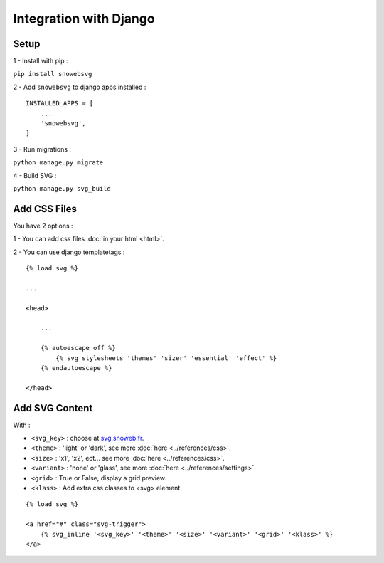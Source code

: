 .. _getting-started_django:

Integration with Django
=======================


Setup
-----

1 - Install with pip :

``pip install snowebsvg``

2 - Add ``snowebsvg`` to django apps installed :

::

    INSTALLED_APPS = [
        ...
        'snowebsvg',
    ]

3 - Run migrations :

``python manage.py migrate``

4 - Build SVG :

``python manage.py svg_build``

Add CSS Files
-------------

You have 2 options :

1 - You can add css files :doc:`in your html <html>`.

2 - You can use django templatetags :

::

    {% load svg %}

    ...

    <head>

        ...

        {% autoescape off %}
            {% svg_stylesheets 'themes' 'sizer' 'essential' 'effect' %}
        {% endautoescape %}

    </head>


Add SVG Content
---------------

With :

- ``<svg_key>`` : choose at `svg.snoweb.fr <https://svg.snoweb.fr>`_.
- ``<theme>`` : 'light' or 'dark', see more :doc:`here <../references/css>`.
- ``<size>`` : 'x1', 'x2', ect... see more :doc:`here <../references/css>`.
- ``<variant>`` : 'none' or 'glass', see more :doc:`here <../references/settings>`.
- ``<grid>`` : True or False, display a grid preview.
- ``<klass>`` : Add extra css classes to <svg> element.


::

    {% load svg %}

    <a href="#" class="svg-trigger">
        {% svg_inline '<svg_key>' '<theme>' '<size>' '<variant>' '<grid>' '<klass>' %}
    </a>
